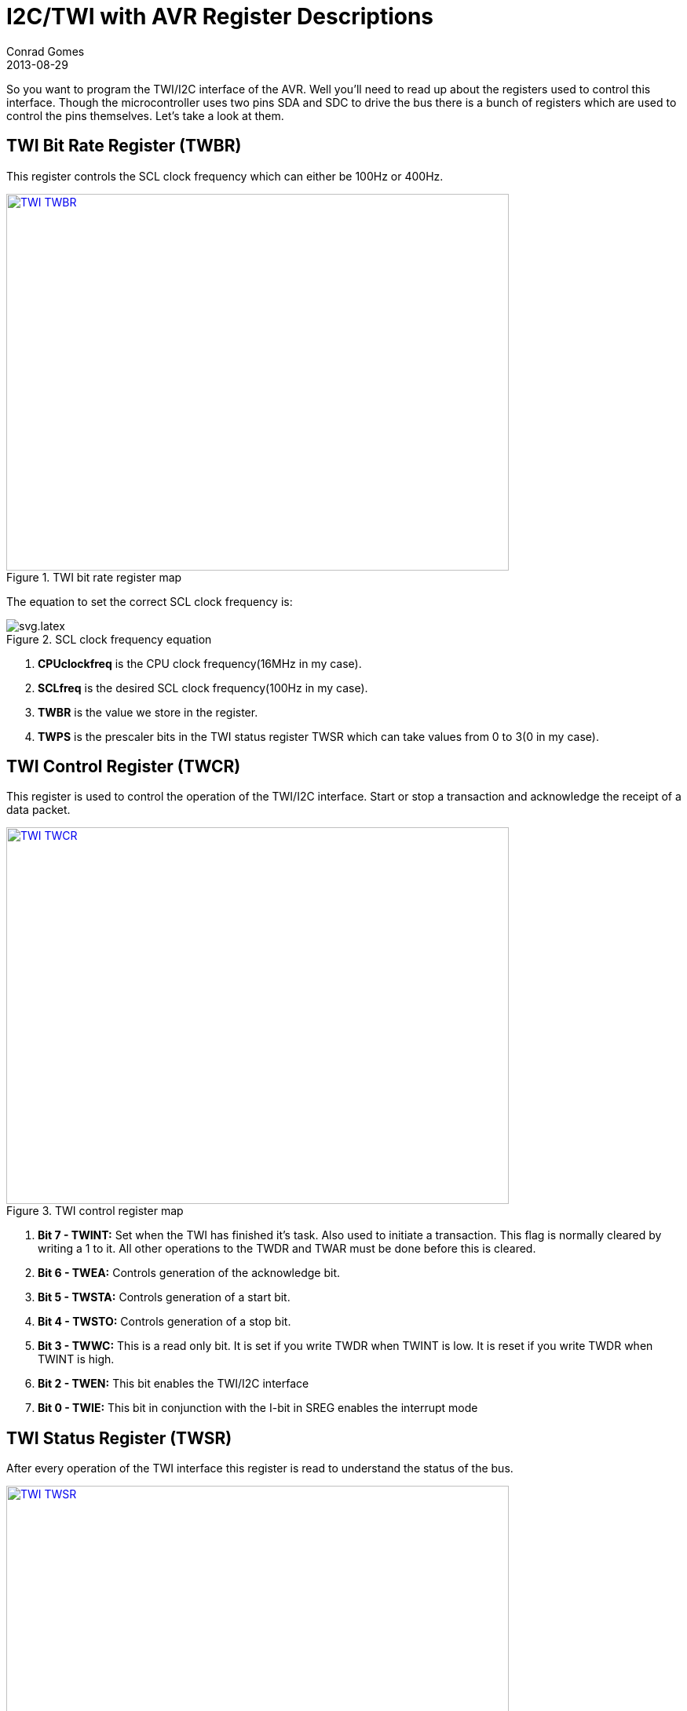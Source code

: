 = I2C/TWI with AVR Register Descriptions
Conrad Gomes
2013-08-29
ifndef::awestruct[]
:imagesdir: ../images
endif::[]
:awestruct-imagesdir: ../../../../../images
:i2c-with-avr-register-initialization-link: http://zeuzoix.github.io/techeuphoria/posts/2013/08/31/i2c-twi-with-avr-register-initialization/
:awestruct-tags: [electronics, protocols, i2c, twi, bus]
:excerpt: So you want to program the TWI/I2C interface of the AVR. Well you'll need to read up about the registers used to control this interface.
:awestruct-excerpt: {excerpt}

{excerpt} Though the microcontroller uses two pins SDA and SDC to drive the bus
there is a bunch of registers which are used to control the pins themselves. 
Let's take a look at them.

== TWI Bit Rate Register (TWBR)

This register controls the SCL clock frequency which can either be 100Hz or
400Hz.

====
[[TWI_TBR]]
.TWI bit rate register map
image::TWI_TWBR.png[width="640", height="480", align="center", link={awestruct-imagesdir}/TWI_TWBR.png]
====

The equation to set the correct SCL clock frequency is:

====
[[Clock-Frequency-Equation]]
.SCL clock frequency equation
image::svg.latex.svg[align="left"]
====


. *CPUclockfreq* is the CPU clock frequency(16MHz in my case).
. *SCLfreq* is the desired SCL clock frequency(100Hz in my case).
. *TWBR* is the value we store in the register.
. *TWPS* is the prescaler bits in the TWI status register TWSR which can take
values from 0 to 3(0 in my case).

== TWI Control Register (TWCR)

This register is used to control the operation of the TWI/I2C interface. Start
or stop a transaction and acknowledge the receipt of a data packet.

====
[[TWI_TWCR]]
.TWI control register map
image::TWI_TWCR.png[width="640", height="480", align="center", link={awestruct-imagesdir}/TWI_TWCR.png]
====

. *Bit 7 - TWINT:* Set when the TWI has finished it's task. Also used to initiate
a transaction. This flag is normally cleared by writing a 1 to it. All other
operations to the TWDR and TWAR must be done before this is cleared.
. *Bit 6 - TWEA:* Controls generation of the acknowledge bit.
. *Bit 5 - TWSTA:* Controls generation of a start bit.
. *Bit 4 - TWSTO:* Controls generation of a stop bit.
. *Bit 3 - TWWC:* This is a read only bit. It is set if you write TWDR when TWINT
is low. It is reset if you write TWDR when TWINT is high.
. *Bit 2 - TWEN:* This bit enables the TWI/I2C interface
. *Bit 0 - TWIE:* This bit in conjunction with the I-bit in SREG enables the 
interrupt mode  

== TWI Status Register (TWSR)

After every operation of the TWI interface this register is read to understand the
status of the bus.

====
[[TWI_TWSR]]
.TWI status register map
image::TWI_TWSR.png[width="640", height="480", align="center", link={awestruct-imagesdir}/TWI_TWSR.png]
====

. *Bits 7:3 - TWS7:TWS3:* Status of the last TWI/I2C transaction
. *Bits 1:0 - TWPS1:TWPS0:* These are the pre-scaler bits used to modify the SCL frequency.

== TWI Data Register (TWDR)  

This register is used to stores the bytes to be transmitted or the bytes received
on the TWI bus.

====
[[TWI_TWDR]]
.TWI data register map
image::TWI_TWDR.png[width="640", height="480", align="center", link={awestruct-imagesdir}/TWI_TWDR.png]
====

. *Bits 7:0 - TWD7:TWD0:* Data byte to be written to the TWI bus or read from the TWI bus. 

== TWI Address Register (TWAR)   

This register is loaded with the 7 bit Slave address to which it must respond
to when programmed as a slave or when working in a multiple master mode. In
the multiple master mode the device will compete to be a master and if it senses
that it has lost the arbitration of the line it will have to turn into a slave
and listen for a possible message from another master device.

====
[[TWI_TWAR]]
.TWI address register map
image::TWI_TWAR.png[width="640", height="480", align="center", link={awestruct-imagesdir}/TWI_TWAR.png]
====

. *Bits 7:1 - TWA6: TWA0:* 7 bit slave address of the TWI interface.
. *Bit 0 - TWGCE:* Indicates if the device will acknowledge a general call when 
sent. A general call is an address to all the slaves connected on the bus. The 
Slave address for a general call is usually all 0s.

In the {i2c-with-avr-register-initialization-link}[next] section I2C/TWI with AVR 
Register Intialization we'll go through the initialization code for the TWI/I2C 
interface and the values assigned to these registers.
